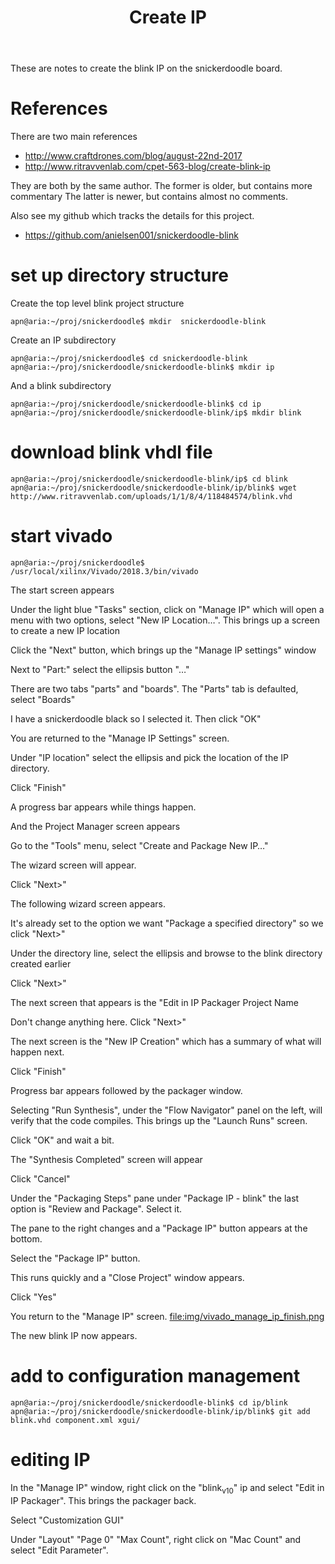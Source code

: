 #+TITLE: Create IP

These are notes to create the blink IP on the snickerdoodle board.

* References

There are two main references
 - http://www.craftdrones.com/blog/august-22nd-2017
 - http://www.ritravvenlab.com/cpet-563-blog/create-blink-ip

They are both by the same author. The former is older, but contains more commentary
The latter is newer, but contains almost no comments.

Also see my github which tracks the details for this project.
 - https://github.com/anielsen001/snickerdoodle-blink

* set up directory structure

Create the top level blink project structure
#+begin_src
apn@aria:~/proj/snickerdoodle$ mkdir  snickerdoodle-blink
#+end_src

Create an IP subdirectory
#+begin_src
apn@aria:~/proj/snickerdoodle$ cd snickerdoodle-blink
apn@aria:~/proj/snickerdoodle/snickerdoodle-blink$ mkdir ip
#+end_src
And a blink subdirectory

#+begin_src
apn@aria:~/proj/snickerdoodle/snickerdoodle-blink$ cd ip
apn@aria:~/proj/snickerdoodle/snickerdoodle-blink/ip$ mkdir blink
#+end_src

* download blink vhdl file

#+begin_src
apn@aria:~/proj/snickerdoodle/snickerdoodle-blink/ip$ cd blink
apn@aria:~/proj/snickerdoodle/snickerdoodle-blink/ip/blink$ wget http://www.ritravvenlab.com/uploads/1/1/8/4/118484574/blink.vhd
#+end_src

* start vivado

#+begin_src
apn@aria:~/proj/snickerdoodle$ /usr/local/xilinx/Vivado/2018.3/bin/vivado
#+end_src

The start screen appears
[[file:img/vivado_start_screen.png]]

Under the light blue "Tasks" section, click on "Manage IP" which will open a menu with two options, select "New IP Location...". This brings up a screen to create a new IP location
[[file:img/vivado_create_new_custom_ip_location.png]]

Click the "Next" button, which brings up the "Manage IP settings" window
[[file:img/vivado_manage_ip_settings.png]]

Next to "Part:" select the ellipsis button "..."

There are two tabs "parts" and "boards". The "Parts" tab is defaulted, select "Boards"
[[file:img/vivado_select_device_boards.png]]

I have a snickerdoodle black so I selected it. Then click "OK"

You are returned to the "Manage IP Settings" screen. 

Under "IP location" select the ellipsis and pick the location of the IP directory.
[[file:img/vivado_manage_ip_settings_done.png]]

Click "Finish"

A progress bar appears while things happen.

And the Project Manager screen appears
[[file:img/vivado_manage_ip_project_manager.png]]

Go to the "Tools" menu, select "Create and Package New IP..."

The wizard screen will appear.
[[file:img/vivado_create_and_package_new_ip_wizard.png]]

Click "Next>"

The following wizard screen appears.
[[file:img/vivado_create_and_package_new_ip_wizard_2.png]]

It's already set to the option we want "Package a specified directory" so we click "Next>"

Under the directory line, select the ellipsis and browse to the blink directory created earlier
[[file:img/vivado_package_specified_directory.png]]

Click "Next>"

The next screen that appears is the "Edit in IP Packager Project Name
[[file:img/vivado_edit_ip_packager_project_name.png]]

Don't change anything here. Click "Next>"

The next screen is the "New IP Creation" which has a summary of what will happen next.
[[file:img/vivado_new_ip_creation.png]]

Click "Finish"

Progress bar appears followed by the packager window.
[[file:img/vivado_ip_packager.png]]

Selecting "Run Synthesis", under the "Flow Navigator" panel on the left, will verify that the code compiles. This brings up the "Launch Runs" screen.
[[file:img/vivado_launch_runs.png]]

Click "OK" and wait a bit. 

The "Synthesis Completed" screen will appear
[[file:img/vivado_synthesis_completed.png]]

Click "Cancel"

Under the "Packaging Steps" pane under "Package IP - blink" the last option is "Review and Package". Select it. 

The pane to the right changes and a "Package IP" button appears at the bottom.
[[file:img/vivado_package_ip.png]]

Select the "Package IP" button.

This runs quickly and a "Close Project" window appears. 
[[file:img/vivado_close_project_package_ip.png]]

Click "Yes"

You return to the "Manage IP" screen. 
file:img/vivado_manage_ip_finish.png

The new blink IP now appears. 

* add to configuration management

#+begin_src
apn@aria:~/proj/snickerdoodle/snickerdoodle-blink$ cd ip/blink
apn@aria:~/proj/snickerdoodle/snickerdoodle-blink/ip/blink$ git add blink.vhd component.xml xgui/
#+end_src

* editing IP 

In the "Manage IP" window, right click on the "blink_v1_0" ip and select "Edit in IP Packager". This brings the packager back.

Select "Customization GUI"
[[file:img/vivado_customization_gui.png]]

Under "Layout" "Page 0" "Max Count", right click on "Mac Count" and select "Edit Parameter". 
[[file:img/vivado_edit_ip_parameter.png]]

